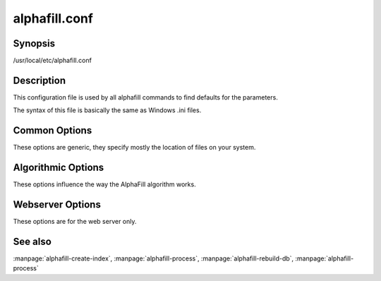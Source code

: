 alphafill.conf
==============

Synopsis
--------

/usr/local/etc/alphafill.conf

Description
-----------

This configuration file is used by all alphafill commands to find defaults for the parameters.

The syntax of this file is basically the same as Windows .ini files.

Common Options
--------------

These options are generic, they specify mostly the location of files on your system.

.. option:: db-dir=dirname
	
	Directory containing the alphafilled data

.. option:: pdb-dir=dirname
	
	Directory containing the mmCIF files for the PDB

.. option:: pdb-fasta=filename
	
	The FastA file containing the PDB sequences

.. option:: ligands=filename
	
	File in CIF format describing the ligands and their modifications.
	
	The default file is af-ligands.cif	

.. option:: threads=value, -t value
	
	Number of threads to use, zero means all available cores.

	Default is to use as many cores as the system has.

Algorithmic Options
-------------------

These options influence the way the AlphaFill algorithm works.

.. option:: max-ligand-to-backbone-distance=value
	
	The max distance to use to find neighbouring backbone atoms for the ligand in the AF structure.
	
	Default value is 6.	

.. option:: min-hsp-identity=value
	
	The minimal identity for a high scoring pair (note, value between 0 and 1).
	
	Default value is 0.25.

.. option:: min-alignment-length=value
	
	The minimal length of an alignment.

	Default value is 85.	

.. option:: min-separation-distance=value
	
	The centroids of two identical ligands should be at least this far apart to count as separate occurrences.

	Default value is 3.5.

.. option:: clash-distance-cutoff=value
	
	The max distance between polymer atoms and ligand atoms used in calculating clash scores.

	Default value is 4.

.. option:: blast-report-limit=value
	
	Number of blast hits to use.

	Default value is 250.	

.. option:: blast-matrix=value
	
	Blast matrix to use.

	Default matrix is *BLOSUM62*.

.. option:: blast-word-size=value
	
	Blast word size.

	Default value is 3.

.. option:: blast-expect=value
	
	Blast expect cut off.

	Default value is 10.

.. option:: blast-no-filter
	
	By default blast will use a low complexity filter. Use this option to turn that off.	

.. option:: blast-no-gapped
	
	By default blast performs gapped alignment. Use this option to turn that off.

.. option:: blast-gap-open=value
	
	Blast penalty for gap open.

	Default value is 11.

.. option:: blast-gap-extend=value
	
	Blast penalty for gap extend.

	Default value is 1.

Webserver Options
-----------------

These options are for the web server only.

.. option:: address=value
	
	Address to listen to.
	
	Default value is *127.0.0.1* (i.e. localhost)
	
.. option:: port=value
	
	Port to listen to.

	Default value is *10342*
	
.. option:: user=name
	
	User to run as.

	Default value is *www-data*
	
.. option:: context=value
	
	Reverse proxy context.

	When the server is supposed to be accessible from the outside, you'd best put a reverse proxy server before it since HTTPS is not supported. If you do so, the external address can be provided in this option to generate correct links in the web pages.
	
.. option:: db-link-template=value
	
	Template for links to *PDB* or *PDB-REDO* entries. Result pages contain PDB-IDs that have a link. To make them point to something outside the scope of alphafill, you can provide a link template in this option. The *variable* ``${id}`` will be replaced with the PDB-ID referenced.

.. option:: db-dbname=name
	
	The name of the AlphaFill PostgreSQL database.

.. option:: db-user=name
	
	The owner of the AlphaFill PostgreSQL database.

.. option:: db-password=value
	
	The password of the AlphaFill PostgreSQL database.

.. option:: db-host=value
	
	The host of the AlphaFill PostgreSQL database.

.. option:: db-port=value
	
	The port of the AlphaFill PostgreSQL database.

.. option:: structure-name-pattern=value
	
	Template used for locating structure files.

	Default value is ``${db-dir}/${id:0:2}/AF-${id}-F${chunk}-filled_v${version}.cif.gz``

.. option:: metadata-name-pattern=value
	
	Template used for locating metadata files
	
	Default value is ``${db-dir}/${id:0:2}/AF-${id}-F${chunk}-filled_v${version}.cif.json``

.. option:: pdb-name-pattern=value
	
	Template used for locating PDB files

	Default value is ``${pdb-dir}/${id:1:2}/${id}/${id}_final.cif``
	
.. option:: alphafold-3d-beacon=value
	
	The URL of the 3d-beacons service for alphafold

	Default value is ``https://www.ebi.ac.uk/pdbe/pdbe-kb/3dbeacons/api/uniprot/summary/${id}.json?provider=alphafold``

.. option:: custom-dir=dirname
	
	Directory for custom built entries. These are files uploaded by the user of the web service.

	Default value is ``/tmp/alphafill``

.. option:: yasara=filename
	
	Location of the yasara executable, needed for optimising.

	Default value is ``/opt/yasara/yasara``


See also
--------

:manpage:`alphafill-create-index`, :manpage:`alphafill-process`, :manpage:`alphafill-rebuild-db`, :manpage:`alphafill-process`
